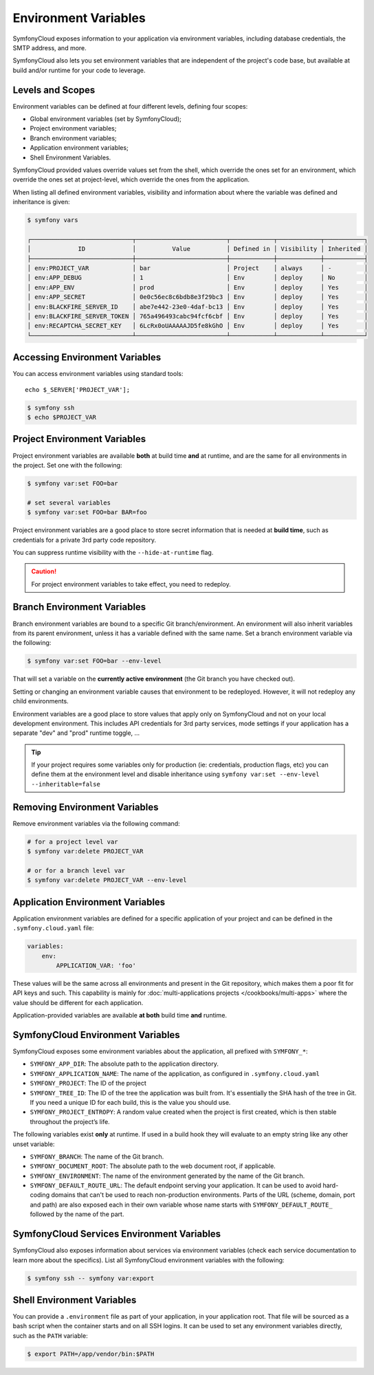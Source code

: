 Environment Variables
=====================

SymfonyCloud exposes information to your application via environment variables,
including database credentials, the SMTP address, and more.

SymfonyCloud also lets you set environment variables that are independent of
the project's code base, but available at build and/or runtime for your code to
leverage.

Levels and Scopes
-----------------

Environment variables can be defined at four different levels, defining four
scopes:

* Global environment variables (set by SymfonyCloud);
* Project environment variables;
* Branch environment variables;
* Application environment variables;
* Shell Environment Variables.

SymfonyCloud provided values override values set from the shell, which override
the ones set for an environment, which override the ones set at project-level,
which override the ones from the application.

When listing all defined environment variables, visibility and information
about where the variable was defined and inheritance is given:

.. code-block:: terminal

    $ symfony vars

    ┌────────────────────────────┬─────────────────────────┬────────────┬────────────┬───────────┐
    │             ID             │          Value          │ Defined in │ Visibility │ Inherited │
    ├────────────────────────────┼─────────────────────────┼────────────┼────────────┼───────────┤
    │ env:PROJECT_VAR            │ bar                     │ Project    │ always     │ -         │
    │ env:APP_DEBUG              │ 1                       │ Env        │ deploy     │ No        │
    │ env:APP_ENV                │ prod                    │ Env        │ deploy     │ Yes       │
    │ env:APP_SECRET             │ 0e0c56ec8c6bdb8e3f29bc3 │ Env        │ deploy     │ Yes       │
    │ env:BLACKFIRE_SERVER_ID    │ abe7e442-23e0-4daf-bc13 │ Env        │ deploy     │ Yes       │
    │ env:BLACKFIRE_SERVER_TOKEN │ 765a496493cabc94fcf6cbf │ Env        │ deploy     │ Yes       │
    │ env:RECAPTCHA_SECRET_KEY   │ 6LcRx0oUAAAAAJD5fe8kGhO │ Env        │ deploy     │ Yes       │
    └────────────────────────────┴─────────────────────────┴────────────┴────────────┴───────────┘

Accessing Environment Variables
-------------------------------

You can access environment variables using standard tools::

    echo $_SERVER['PROJECT_VAR'];

.. code-block:: terminal

    $ symfony ssh
    $ echo $PROJECT_VAR

Project Environment Variables
-----------------------------

Project environment variables are available **both** at build time **and** at
runtime, and are the same for all environments in the project. Set one with the
following:

.. code-block:: terminal

    $ symfony var:set FOO=bar

    # set several variables
    $ symfony var:set FOO=bar BAR=foo

Project environment variables are a good place to store secret information that
is needed at **build time**, such as credentials for a private 3rd party code
repository.

You can suppress runtime visibility with the ``--hide-at-runtime`` flag.

.. caution::

    For project environment variables to take effect, you need to redeploy.

Branch Environment Variables
----------------------------

Branch environment variables are bound to a specific Git branch/environment. An
environment will also inherit variables from its parent environment, unless it
has a variable defined with the same name. Set a branch environment
variable via the following:

.. code-block:: terminal

    $ symfony var:set FOO=bar --env-level

That will set a variable on the **currently active environment** (the Git
branch you have checked out).

Setting or changing an environment variable causes that environment to be
redeployed. However, it will not redeploy any child environments.

Environment variables are a good place to store values that apply only on
SymfonyCloud and not on your local development environment. This includes API
credentials for 3rd party services, mode settings if your application has a
separate "dev" and "prod" runtime toggle, ...

.. tip::

    If your project requires some variables only for production (ie:
    credentials, production flags, etc) you can define them at the environment
    level and disable inheritance using ``symfony var:set --env-level --inheritable=false``

Removing Environment Variables
------------------------------

Remove environment variables via the following command:

.. code-block:: terminal

    # for a project level var
    $ symfony var:delete PROJECT_VAR

    # or for a branch level var
    $ symfony var:delete PROJECT_VAR --env-level

Application Environment Variables
---------------------------------

Application environment variables are defined for a specific application of
your project and can be defined in the ``.symfony.cloud.yaml`` file:

.. code-block:: yaml

    variables:
        env:
            APPLICATION_VAR: 'foo'

These values will be the same across all environments and present in the Git
repository, which makes them a poor fit for API keys and such. This capability
is mainly for :doc:`multi-applications projects </cookbooks/multi-apps>` where
the value should be different for each application.

Application-provided variables are available **at both** build time **and**
runtime.

SymfonyCloud Environment Variables
----------------------------------

SymfonyCloud exposes some environment variables about the application, all
prefixed with ``SYMFONY_*``:

* ``SYMFONY_APP_DIR``: The absolute path to the application directory.

* ``SYMFONY_APPLICATION_NAME``: The name of the application, as configured
  in ``.symfony.cloud.yaml``

* ``SYMFONY_PROJECT``: The ID of the project

* ``SYMFONY_TREE_ID``: The ID of the tree the application was built from.
  It's essentially the SHA hash of the tree in Git. If you need a unique ID for
  each build, this is the value you should use.

* ``SYMFONY_PROJECT_ENTROPY``: A random value created when the project is
  first created, which is then stable throughout the project’s life.

The following variables exist **only** at runtime. If used in a build hook they
will evaluate to an empty string like any other unset variable:

* ``SYMFONY_BRANCH``: The name of the Git branch.

* ``SYMFONY_DOCUMENT_ROOT``: The absolute path to the web document root, if
  applicable.

* ``SYMFONY_ENVIRONMENT``: The name of the environment generated by the name of
  the Git branch.

* ``SYMFONY_DEFAULT_ROUTE_URL``: The default endpoint serving your application.
  It can be used to avoid hard-coding domains that can't be used to reach
  non-production environments. Parts of the URL (scheme, domain, port and path)
  are also exposed each in their own variable whose name starts with
  ``SYMFONY_DEFAULT_ROUTE_`` followed by the name of the part.

SymfonyCloud Services Environment Variables
-------------------------------------------

SymfonyCloud also exposes information about services via environment variables
(check each service documentation to learn more about the specifics). List all
SymfonyCloud environment variables with the following:

.. code-block:: terminal

    $ symfony ssh -- symfony var:export

Shell Environment Variables
---------------------------

You can provide a ``.environment`` file as part of your application, in your
application root. That file will be sourced as a bash script when the container
starts and on all SSH logins. It can be used to set any environment variables
directly, such as the ``PATH`` variable:

.. code-block:: terminal

    $ export PATH=/app/vendor/bin:$PATH
